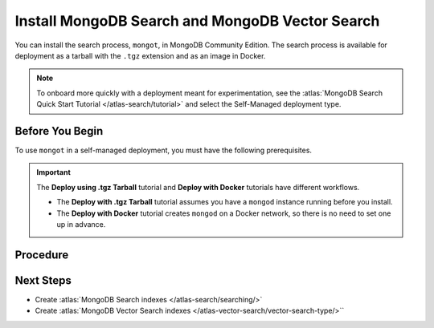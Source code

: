 .. _community-search-deploy:

Install MongoDB Search and MongoDB Vector Search
------------------------------------------------

You can install the search process, ``mongot``, in MongoDB Community Edition. The search process
is available for deployment as a tarball with the ``.tgz`` extension and as
an image in Docker. 

.. note::

   To onboard more quickly with a deployment meant for experimentation, see the
   :atlas:`MongoDB Search Quick Start Tutorial </atlas-search/tutorial>` and
   select the Self-Managed deployment type.  

Before You Begin
~~~~~~~~~~~~~~~~

To use ``mongot`` in a self-managed deployment, you must have the following prerequisites.

.. tabs::

   .. tab:: Deploy using .tgz Tarball
      :tabid: tarball

      -  MongoDB Community Edition. 

         See :ref:`install-mdb-community-edition` for installation tutorials.  

      - An initiated replica set with keyfile access control.

        If have not already initiated a replica set with keyfile access
        control, you can use the optional steps in the procedure to 
        create and initiate a replica set.

   .. tab:: Deploy using Docker
      :tabid: docker

      To use ``mongot`` with Docker installation, you must have Docker
      installed. There are no additional prerequisites for Docker.

.. important:: 

   The **Deploy using .tgz Tarball** tutorial and **Deploy with Docker**
   tutorials have different workflows. 

   - The **Deploy with .tgz Tarball** tutorial assumes you have a
     ``mongod`` instance running before you install. 

   - The **Deploy with Docker** tutorial creates ``mongod`` on a Docker
     network, so there is no need to set one up in advance.

Procedure
~~~~~~~~~

.. tabs::

   .. tab:: Deploy using .tgz Tarball
      :tabid: tarball

      .. include:: /includes/search-in-community/tarball-deploy-procedure.rst

   .. tab:: Deploy using Docker
      :tabid: docker

      Perform the following steps to deploy the search process, ``mongot``, 
      with Docker.

      .. include:: /includes/search-in-community/docker-deploy-procedure.rst

Next Steps
~~~~~~~~~~

- Create :atlas:`MongoDB Search indexes </atlas-search/searching/>`
- Create :atlas:`MongoDB Vector Search indexes </atlas-vector-search/vector-search-type/>``
